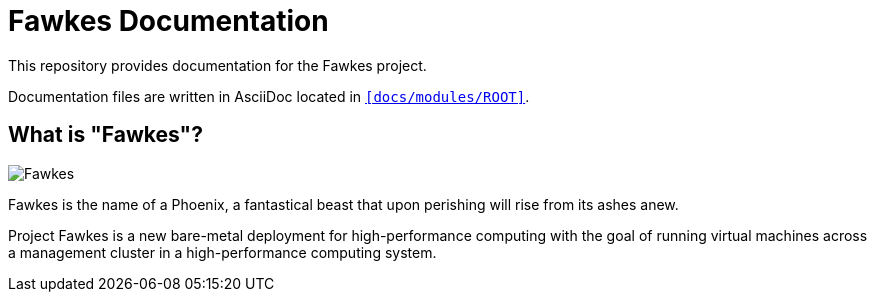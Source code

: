 = Fawkes Documentation

This repository provides documentation for the Fawkes project.

Documentation files are written in AsciiDoc located in `xref:docs/modules/ROOT[]`.

== What is "Fawkes"?

image::docs/ROOT/images/fawkes.png[Fawkes]

Fawkes is the name of a Phoenix, a fantastical beast that upon perishing will rise from its ashes anew.

Project Fawkes is a new bare-metal deployment for high-performance computing with the goal of running virtual machines
across a management cluster in a high-performance computing system.
